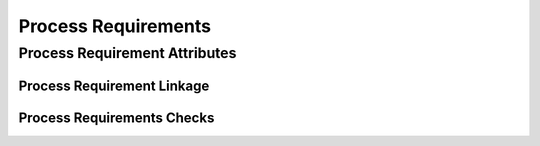..
   # *******************************************************************************
   # Copyright (c) 2025 Contributors to the Eclipse Foundation
   #
   # See the NOTICE file(s) distributed with this work for additional
   # information regarding copyright ownership.
   #
   # This program and the accompanying materials are made available under the
   # terms of the Apache License Version 2.0 which is available at
   # https://www.apache.org/licenses/LICENSE-2.0
   #
   # SPDX-License-Identifier: Apache-2.0
   # *******************************************************************************

.. _process_requirements:

Process Requirements
====================

.. gd_req:: Requirements Structure
   :id: gd_req__req__structure
   :status: valid
   :tags: structure
   :satisfies: wf__req__stkh_req, wf__req__feat_req, wf__req__comp_req
   :complies: std_req__iso26262__support_6431, std_req__iso26262__support_6432

   Requirements shall be hierarchically grouped into different levels.

   Following levels are defined:

      * Stakeholder requirement
      * Feature requirement
      * Component requirement
      * Assumption of use requirement
      * Process requirement

.. _process_requirement_attributes:

Process Requirement Attributes
------------------------------

.. gd_req:: Requirement attribute: UID
   :id: gd_req__req__attr_uid
   :status: valid
   :tags: attribute,mandatory
   :satisfies: wf__req__stkh_req, wf__req__feat_req, wf__req__comp_req
   :complies: std_req__iso26262__support_6425, std_req__iso26262__support_6432

   Each requirement shall have a unique ID. It shall be in a format which is also human readable and consists of

      * type of requirement
      * last part of the feature tree
      * keyword describing the content of the requirement.

   The naming convention is defined here: :ref:`SCORE_naming_convention_needs`

.. gd_req:: Requirement attribute: title
   :id: gd_req__requirements_attr_title
   :status: valid
   :tags: attribute, mandatory
   :satisfies: wf__req__stkh_req, wf__req__feat_req, wf__req__comp_req
   :complies: std_req__iso26262__support_6424

   The title of the requirement shall provide a short summary of the description. This means that e.g. the word "shall" must not be used int the title for:

   * Stakeholder Requirements
   * Feature Requirements
   * Component Requirements

.. gd_req:: Requirement attribute: description
   :id: gd_req__requirements_attr_description
   :status: valid
   :tags: attribute, mandatory
   :satisfies: wf__req__stkh_req, wf__req__feat_req, wf__req__comp_req
   :complies: std_req__iso26262__support_6424

   Each requirement shall have a description.

   .. note::

      *ISO/IEC/IEEE/29148 - Systems and software engineering — Life cycle processes — Requirements engineering* defines general concepts including terms and examples for functional requirements syntax.

      The concepts shall apply.

.. gd_req:: Requirement attribute: type
   :id: gd_req__req__attr_type
   :status: valid
   :tags: attribute, mandatory
   :satisfies: wf__req__stkh_req, wf__req__feat_req, wf__req__comp_req

   Each requirement shall have a type of one of following options:

      * Functional
      * Interface
      * Process
      * Legal
      * Non-Functional

.. gd_req:: Requirements attribute: security
   :id: gd_req__requirements_attr_security
   :status: valid
   :tags: attribute, mandatory
   :satisfies: wf__req__feat_req, wf__req__comp_req

   Each requirement shall have a security relevance identifier:

      * Yes
      * No

.. gd_req:: Requirement attribute: safety
   :id: gd_req__req__attr_safety
   :status: valid
   :tags: attribute, mandatory
   :complies: std_req__iso26262__support_6421, std_req__iso26262__support_6425
   :satisfies: wf__req__stkh_req, wf__req__feat_req, wf__req__comp_req

   Each requirement shall have a automotive safety integrity level (ASIL) identifier:

      * QM
      * ASIL_B
      * ASIL_D

.. gd_req:: Requirement attribute: status
   :id: gd_req__req__attr_status
   :status: valid
   :tags: attribute, mandatory
   :complies: std_req__iso26262__support_6425
   :satisfies: wf__req__stkh_req, wf__req__feat_req, wf__req__comp_req

   Each requirement shall have a status:

      * valid
      * invalid

.. gd_req:: Requirement attribute: rationale
   :id: gd_req__req__attr_rationale
   :status: valid
   :tags: attribute, mandatory
   :satisfies: wf__req__stkh_req

   Each stakeholder requirement shall provide a in the attribute rationale the reason why that the requirement is needed.

.. _process_requirement_linkage:

Process Requirement Linkage
'''''''''''''''''''''''''''

.. gd_req:: Requirement Linkage
   :id: gd_req__req__linkage
   :status: valid
   :tags: attribute, automated
   :complies: std_req__iso26262__support_6432
   :satisfies: wf__req__stkh_req, wf__req__feat_req, wf__req__comp_req

   Requirements shall be linked to its adjacent level via the attribute satisfies.

      * stakeholder requirements <-> feature requirements
      * feature requirements <-> component requirements
      * workflow <-> process requirements

.. gd_req:: Requirement attribute: requirement covered
   :id: gd_req__req__attr_req_cov
   :status: valid
   :tags: attribute, automated
   :complies: std_req__iso26262__support_6423
   :satisfies: wf__req__stkh_req, wf__req__feat_req

   It shall be possible to specify the requirement coverage.

      * Yes
      * No

.. gd_req:: Requirement attribute: link to implementation
   :id: gd_req__req__attr_impl
   :status: valid
   :tags: attribute, automated
   :satisfies: wf__req__feat_req, wf__req__comp_req

   It shall be possible to link requirements to code and include a link to github to the respective line of code in an attribute of the requirement.

.. gd_req:: Requirement attribute: link to test
   :id: gd_req__req__attr_testlink
   :status: valid
   :tags: attribute, automated
   :satisfies: wf__req__feat_req, wf__req__comp_req
   :complies: std_req__iso26262__support_6433, std_req__iso26262__software_944

   It shall be possible to link requirements to tests and automatically include a link to the test case in the attribute testlink.

.. gd_req:: Requirement attribute: test covered
   :id: gd_req__req__attr_test_covered
   :status: valid
   :tags: attribute, automated
   :satisfies: wf__req__feat_req, wf__req__comp_req
   :complies: std_req__iso26262__support_6433, std_req__iso26262__software_944

   It shall be possible to specify if requirements are completely covered by the linked test cases.

      * Yes
      * No

.. gd_req:: Requirement attribute: versioning
   :id: gd_req__req__attr_hash
   :status: valid
   :tags: attribute, automated
   :satisfies: wf__req__stkh_req, wf__req__feat_req, wf__req__comp_req
   :complies: std_req__iso26262__support_6425, std_req__iso26262__support_6434

   It shall be possible to provide a versioning for requirements. It shall be possible to detect if any of the mandatory attributes differ from the versioning: :need:`gd_req__req__attr_mandatory`

   A more detailed description of the concept can be found here: :need:`gd_req__req__attr_hash`

.. _process_requirement_checks:

Process Requirements Checks
'''''''''''''''''''''''''''

.. gd_req:: Requirements mandatory attributes provided
   :id: gd_req__req__attr_mandatory
   :status: valid
   :tags: attribute, check
   :satisfies: wf__req__stkh_req, wf__req__feat_req, wf__req__comp_req

   It shall be checked if all mandatory attributes for each requirement is provided by the user. For all requirements following attributes shall be mandatory:

   .. needtable:: Overview mandatory requirement attributes
      :filter: "mandatory" in tags and "attribute" in tags and "requirements_engineering" in tags and type == "gd_req" and is_external == False
      :style: table
      :columns: title
      :colwidths: 30

.. gd_req:: Requirements no weak words
   :id: gd_req__req__attr_desc_weak
   :status: valid
   :tags: attribute, check
   :satisfies: wf__req__stkh_req, wf__req__feat_req, wf__req__comp_req

   It shall be ensured that no *weak words* are contained in the requirement description for:

   * Stakeholder Requirements
   * Feature Requirements
   * Component Requirements


.. gd_req:: Requirements linkage level
   :id: gd_req__req__linkage_fulfill
   :status: valid
   :tags: attribute, check
   :complies: std_req__iso26262__support_6432
   :satisfies: wf__req__stkh_req, wf__req__feat_req, wf__req__comp_req

   Every feature- and component requirement shall be linked to at least one parent requirement according to the defined traceability scheme:

   :ref:`traceability concept for requirements`

.. gd_req:: Requirements linkage architecture
   :id: gd_req__req__linkage_architecture
   :status: valid
   :tags: attribute, check
   :complies: std_req__iso26262__support_6423
   :satisfies: wf__req__feat_req, wf__req__comp_req

   It shall be checked if every feature- and component requirement is linked at least to one architectural element.

.. gd_req:: Requirements linkage safety
   :id: gd_req__req__linkage_safety
   :status: valid
   :tags: attribute, check
   :satisfies: wf__req__stkh_req, wf__req__feat_req, wf__req__comp_req
   :complies: std_req__iso26262__support_6422

   It shall be checked that safety requirements (Safety != QM) can only be linked against safety requirements.

.. needextend:: docname is not None and "process_areas/requirements_engineering" in docname
   :+tags: requirements_engineering
